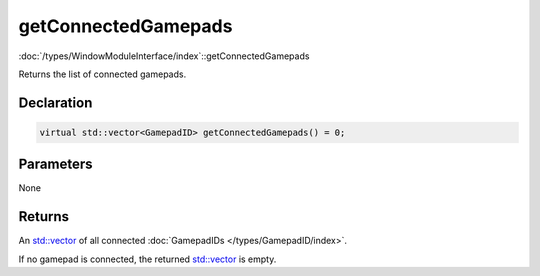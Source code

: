 getConnectedGamepads
====================

:doc:`/types/WindowModuleInterface/index`::getConnectedGamepads

Returns the list of connected gamepads.

Declaration
-----------

.. code-block:: cpp

	virtual std::vector<GamepadID> getConnectedGamepads() = 0;

Parameters
----------

None

Returns
-------

An `std::vector <https://en.cppreference.com/w/cpp/container/vector>`_ of all connected :doc:`GamepadIDs </types/GamepadID/index>`.

If no gamepad is connected, the returned `std::vector <https://en.cppreference.com/w/cpp/container/vector>`_ is empty.